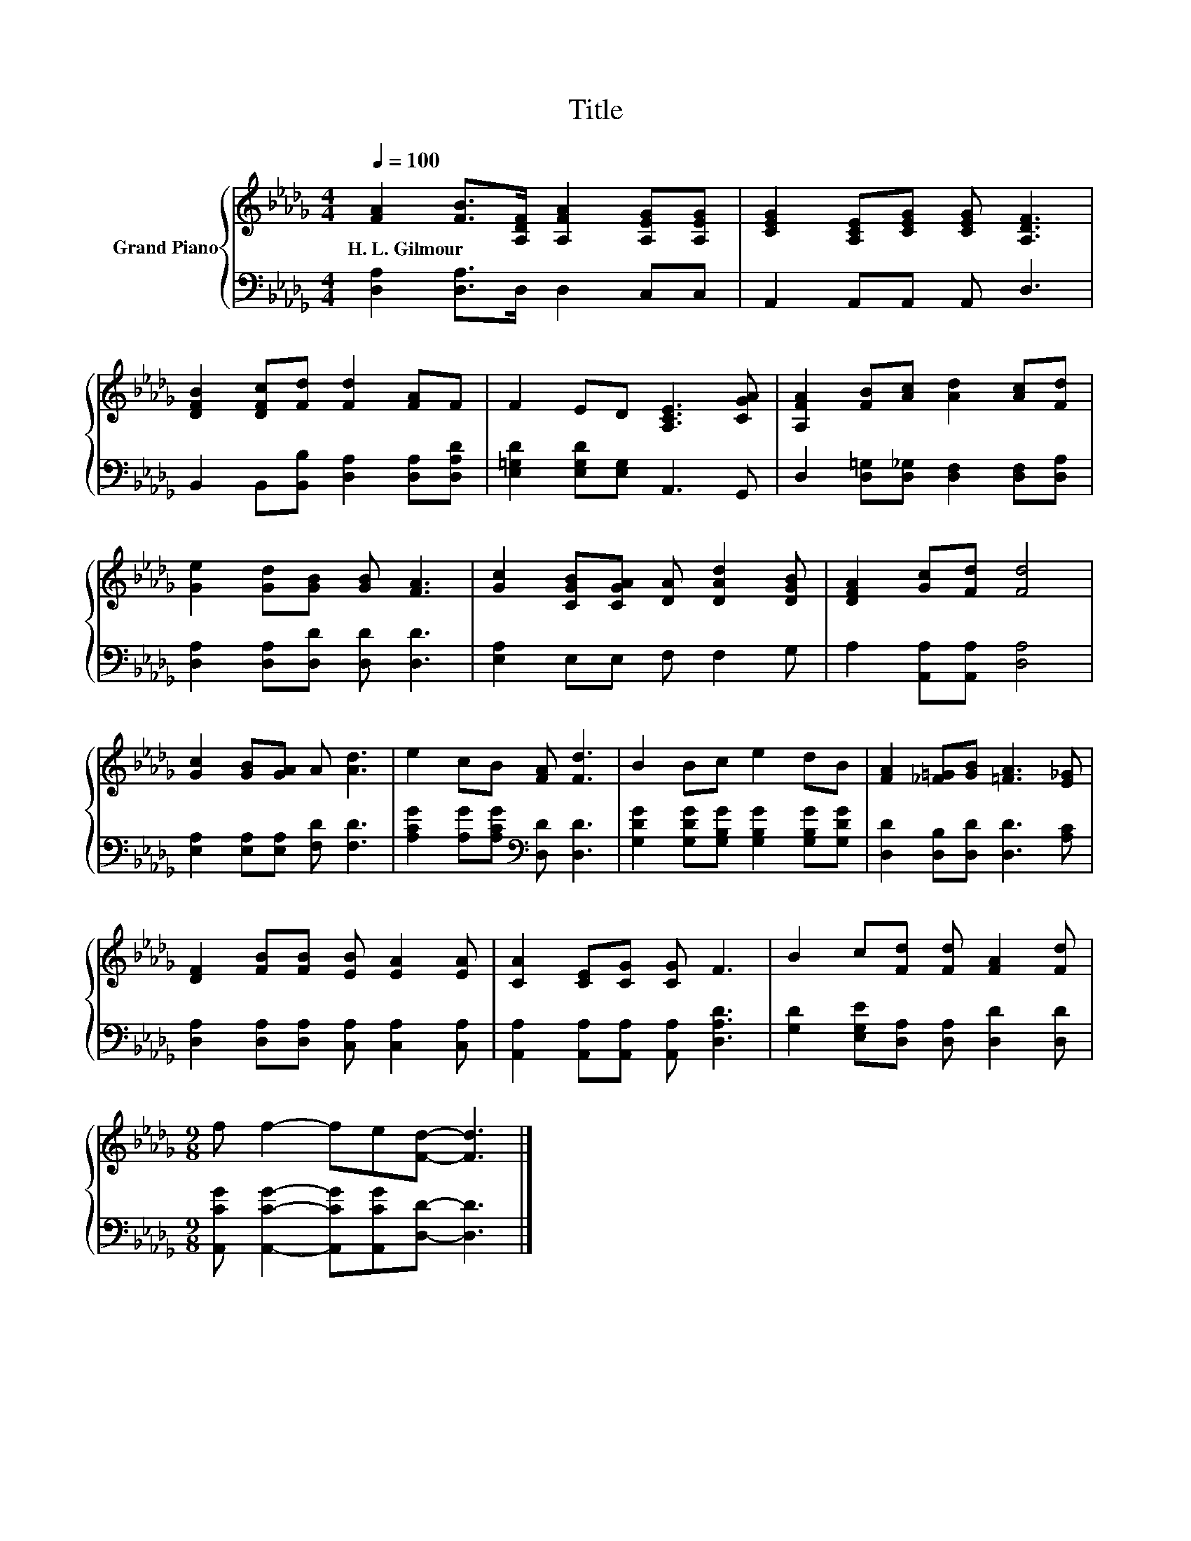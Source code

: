 X:1
T:Title
%%score { 1 | 2 }
L:1/8
Q:1/4=100
M:4/4
K:Db
V:1 treble nm="Grand Piano"
V:2 bass 
V:1
 [FA]2 [FB]>[A,DF] [A,FA]2 [A,EG][A,EG] | [CEG]2 [A,CE][CEG] [CEG] [A,DF]3 | %2
w: H.~L.~Gilmour * * * * *||
 [DFB]2 [DFc][Fd] [Fd]2 [FA]F | F2 ED [A,CE]3 [CGA] | [A,FA]2 [FB][Ac] [Ad]2 [Ac][Fd] | %5
w: |||
 [Ge]2 [Gd][GB] [GB] [FA]3 | [Gc]2 [CGB][CGA] [DA] [DAd]2 [DGB] | [DFA]2 [Gc][Fd] [Fd]4 | %8
w: |||
 [Gc]2 [GB][GA] A [Ad]3 | e2 cB [FA] [Fd]3 | B2 Bc e2 dB | [FA]2 [_F=G][GB] [=FA]3 [E_G] | %12
w: ||||
 [DF]2 [FB][FB] [EB] [EA]2 [EA] | [CA]2 [CE][CG] [CG] F3 | B2 c[Fd] [Fd] [FA]2 [Fd] | %15
w: |||
[M:9/8] f f2- fe[Fd]- [Fd]3 |] %16
w: |
V:2
 [D,A,]2 [D,A,]>D, D,2 C,C, | A,,2 A,,A,, A,, D,3 | B,,2 B,,[B,,B,] [D,A,]2 [D,A,][D,A,D] | %3
 [E,=G,D]2 [E,G,D][E,G,] A,,3 G,, | D,2 [D,=G,][D,_G,] [D,F,]2 [D,F,][D,A,] | %5
 [D,A,]2 [D,A,][D,D] [D,D] [D,D]3 | [E,A,]2 E,E, F, F,2 G, | A,2 [A,,A,][A,,A,] [D,A,]4 | %8
 [E,A,]2 [E,A,][E,A,] [F,D] [F,D]3 | [A,CG]2 [A,G][A,CG][K:bass] [D,D] [D,D]3 | %10
 [G,DG]2 [G,DG][G,B,G] [G,B,G]2 [G,B,G][G,DG] | [D,D]2 [D,B,][D,D] [D,D]3 [A,C] | %12
 [D,A,]2 [D,A,][D,A,] [C,A,] [C,A,]2 [C,A,] | [A,,A,]2 [A,,A,][A,,A,] [A,,A,] [D,A,D]3 | %14
 [G,D]2 [E,G,E][D,A,] [D,A,] [D,D]2 [D,D] |[M:9/8] [A,,CG] [A,,CG]2- [A,,CG][A,,CG][D,D]- [D,D]3 |] %16

